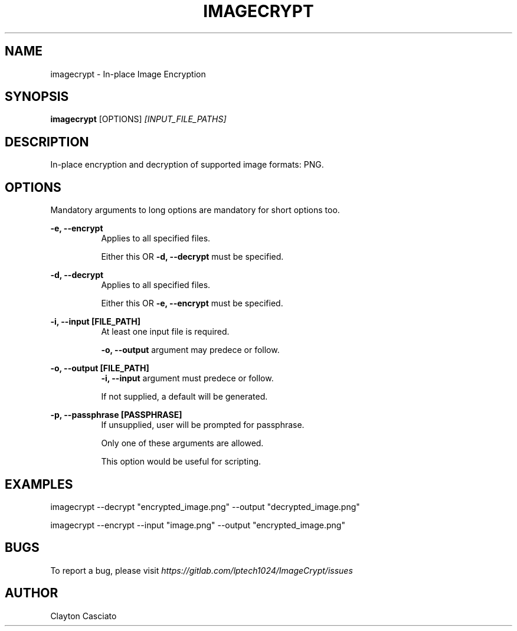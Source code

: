 .TH IMAGECRYPT 1 "March 2019" "IMAGECRYPT 0.1"
.SH NAME
imagecrypt - In-place Image Encryption

.SH SYNOPSIS
.BR imagecrypt " [OPTIONS]"
.I [INPUT_FILE_PATHS]

.SH DESCRIPTION
In-place encryption and decryption of supported image formats: PNG.

.SH OPTIONS

Mandatory arguments to long options are mandatory for short options too.

.RE
.B -e, --encrypt
.RS 8
Applies to all specified files.

Either this OR
.BR "-d, --decrypt" " must be specified."


.RE
.B -d, --decrypt
.RS 8
Applies to all specified files.

Either this OR
.BR "-e, --encrypt" " must be specified."


.RE
.B -i, --input [FILE_PATH]
.RS 8
At least one input file is required.

.BR "-o, --output" " argument may predece or follow."


.RE
.B -o, --output [FILE_PATH]
.RS 8
.BR "-i, --input" " argument must predece or follow."

If not supplied, a default will be generated.


.RE
.B -p, --passphrase [PASSPHRASE]
.RS 8
If unsupplied, user will be prompted for passphrase.

Only one of these arguments are allowed.

This option would be useful for scripting.

.SH EXAMPLES
imagecrypt --decrypt "encrypted_image.png" --output "decrypted_image.png"

imagecrypt --encrypt --input "image.png" --output "encrypted_image.png"

.SH BUGS
To report a bug, please visit
.I https://gitlab.com/lptech1024/ImageCrypt/issues

.SH AUTHOR
Clayton Casciato
